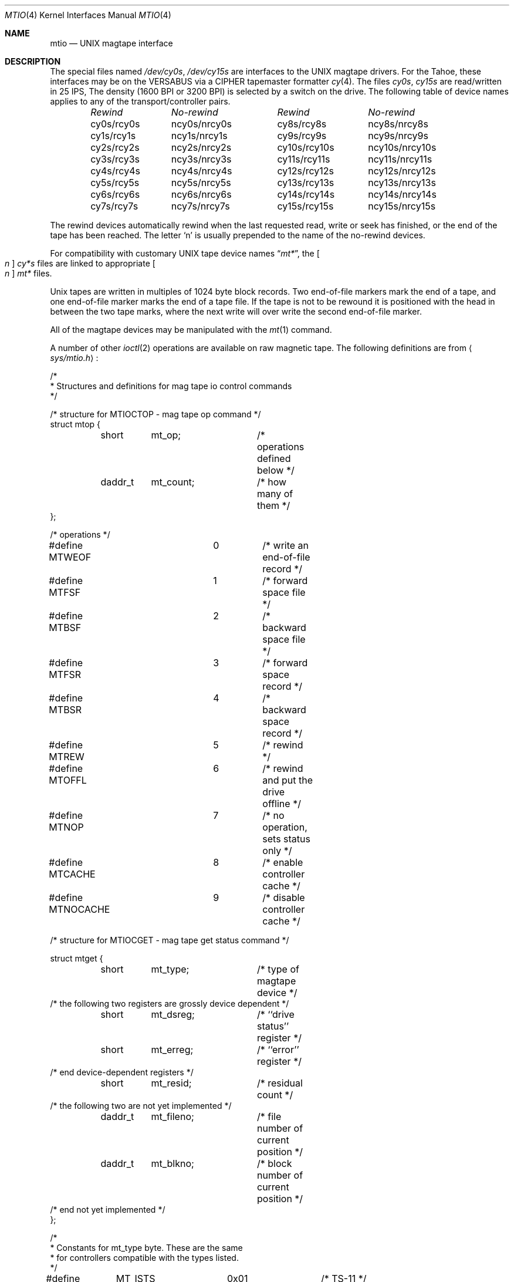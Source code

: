 .\" Copyright (c) 1986, 1991 The Regents of the University of California.
.\" All rights reserved.
.\"
.\" %sccs.include.redist.roff%
.\"
.\"     @(#)mtio.4	6.4 (Berkeley) 05/06/91
.\"
.Dd 
.Dt MTIO 4
.Os
.Sh NAME
.Nm mtio
.Nd
.Tn UNIX
magtape interface
.Sh DESCRIPTION
The special files named
.Pa /dev/cy0s ,
...,
.Pa /dev/cy15s
are interfaces to the
.Tn UNIX
magtape drivers.
For the
Tahoe, these interfaces
may be on the
.Tn VERSABUS
via a
.Tn CIPHER
tapemaster formatter
.Xr cy 4 .
The files
.Pa cy0s ,
...,
.Pa cy15s
are read/written in 25
.Tn IPS , 
The density (1600
.Tn BPI
or 3200
.Tn BPI )
is selected by a switch on the drive.
The following table of device names
applies to any of the transport/controller pairs.
.Bl -column "rewindxxx" "No-rewindxxx" "rewindxxxx" "No-rewindxxxx" -offset indent
.Em Rewind	No-rewind	Rewind	No-rewind
cy0s/rcy0s	ncy0s/nrcy0s	cy8s/rcy8s	ncy8s/nrcy8s
cy1s/rcy1s	ncy1s/nrcy1s	cy9s/rcy9s	ncy9s/nrcy9s
cy2s/rcy2s	ncy2s/nrcy2s	cy10s/rcy10s	ncy10s/nrcy10s
cy3s/rcy3s	ncy3s/nrcy3s	cy11s/rcy11s	ncy11s/nrcy11s
cy4s/rcy4s	ncy4s/nrcy4s	cy12s/rcy12s	ncy12s/nrcy12s
cy5s/rcy5s	ncy5s/nrcy5s	cy13s/rcy13s	ncy13s/nrcy13s
cy6s/rcy6s	ncy6s/nrcy6s	cy14s/rcy14s	ncy14s/nrcy14s
cy7s/rcy7s	ncy7s/nrcy7s	cy15s/rcy15s	ncy15s/nrcy15s
.El
.Pp
The rewind devices automatically rewind
when the last requested read, write or seek has finished, or the end of the tape
has been reached. The letter
.Ql n
is usually prepended to
the name of the no-rewind devices.
.Pp
For compatibility with customary
.Tn UNIX
tape device
names
.Dq Em mt* ,
the
.Bo Pa n Bc Pa cy*s
files are linked to appropriate
.Bo Pa n Bc Em mt*
files.
.Pp
Unix tapes are written in multiples of 1024 byte block
records. Two end-of-file markers mark the end of a tape, and
one end-of-file marker marks the end of a tape file.
If the tape is not to be rewound it is positioned with the
head in between the two tape marks, where the next write
will over write the second end-of-file marker.
.Pp
All of the magtape devices may be manipulated with the
.Xr mt 1
command.
.Pp
A number of other
.Xr ioctl 2
operations are available
on raw magnetic tape.
The following definitions are from
.Aq Pa sys/mtio.h :
.Bd  -literal
/*
 * Structures and definitions for mag tape io control commands
 */

/* structure for MTIOCTOP - mag tape op command */
struct mtop {
	short	mt_op;		/* operations defined below */
	daddr_t	mt_count;	/* how many of them */
};

/* operations */
#define MTWEOF		0	/* write an end-of-file record */
#define MTFSF		1	/* forward space file */
#define MTBSF		2	/* backward space file */
#define MTFSR		3	/* forward space record */
#define MTBSR		4	/* backward space record */
#define MTREW		5	/* rewind */
#define MTOFFL		6	/* rewind and put the drive offline */
#define MTNOP		7	/* no operation, sets status only */
#define MTCACHE 	8	/* enable controller cache */
#define MTNOCACHE	9	/* disable controller cache */

/* structure for MTIOCGET - mag tape get status command */

struct mtget {
	short	mt_type;	/* type of magtape device */
/* the following two registers are grossly device dependent */
	short	mt_dsreg;	/* ``drive status'' register */
	short	mt_erreg;	/* ``error'' register */
/* end device-dependent registers */
	short	mt_resid;	/* residual count */
/* the following two are not yet implemented */
	daddr_t	mt_fileno;	/* file number of current position */
	daddr_t	mt_blkno;	/* block number of current position */
/* end not yet implemented */
};

/*
 * Constants for mt_type byte.  These are the same
 * for controllers compatible with the types listed.
 */
#define	MT_ISTS		0x01		/* TS-11 */
#define	MT_ISHT		0x02		/* TM03 Massbus: TE16, TU45, TU77 */
#define	MT_ISTM		0x03		/* TM11/TE10 Unibus */
#define	MT_ISMT		0x04		/* TM78/TU78 Massbus */
#define	MT_ISUT		0x05		/* SI TU-45 emulation on Unibus */
#define	MT_ISCPC	0x06		/* SUN */
#define	MT_ISAR		0x07		/* SUN */
#define	MT_ISTMSCP	0x08		/* DEC TMSCP protocol (TU81, TK50) */
#define MT_ISCY 	0x09		/* CCI Cipher */
#define MT_ISCT 	0x0a		/* HP 1/4 tape */
#define MT_ISFHP	0x0b		/* HP 7980 1/2 tape */
#define MT_ISEXABYTE	0x0c		/* Exabyte */
#define MT_ISEXA8200	0x0c		/* Exabyte EXB-8200 */
#define MT_ISEXA8500	0x0d		/* Exabyte EXB-8500 */
#define MT_ISVIPER1	0x0e		/* Archive Viper-150 */
#define MT_ISPYTHON	0x0f		/* Archive Python (DAT) */
#define MT_ISHPDAT	0x10		/* HP 35450A DAT drive */

/* mag tape io control commands */
#define	MTIOCTOP	_IOW('m', 1, struct mtop)	/* do a mag tape op */
#define	MTIOCGET	_IOR('m', 2, struct mtget)	/* get tape status */
#define MTIOCIEOT	_IO('m', 3)			/* ignore EOT error */
#define MTIOCEEOT	_IO('m', 4)			/* enable EOT error */

#ifndef KERNEL
#define	DEFTAPE	"/dev/rmt12"
#endif

#ifdef	KERNEL
/*
 * minor device number
 */

#define	T_UNIT		003		/* unit selection */
#define	T_NOREWIND	004		/* no rewind on close */
#define	T_DENSEL	030		/* density select */
#define	T_800BPI	000		/* select  800 bpi */
#define	T_1600BPI	010		/* select 1600 bpi */
#define	T_6250BPI	020		/* select 6250 bpi */
#define	T_BADBPI	030		/* undefined selection */
#endif
.Ed
.Sh FILES
.Bl -tag -width /dev/nrcy? -compact
.It Pa /dev/cy? ,
.It Pa /dev/rcy?
Rewind devices.
.It Pa /dev/ncy? ,
.It Pa /dev/nrcy?
No-rewind devices.
.It Pa /dev/[n]mt? ,
.It Pa /dev/[n]rmt?
Linked device names.
.El
.Sh SEE ALSO
.Xr mt 1 ,
.Xr tar 1 ,
.Xr cy 4
